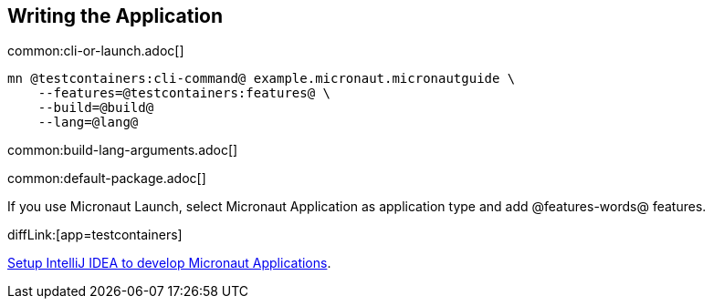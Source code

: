== Writing the Application

common:cli-or-launch.adoc[]

[source,bash]
----
mn @testcontainers:cli-command@ example.micronaut.micronautguide \
    --features=@testcontainers:features@ \
    --build=@build@
    --lang=@lang@
----

common:build-lang-arguments.adoc[]

common:default-package.adoc[]

If you use Micronaut Launch, select Micronaut Application as application type and add @features-words@ features.

diffLink:[app=testcontainers]

https://guides.micronaut.io/latest/micronaut-intellij-idea-ide-setup.html[Setup IntelliJ IDEA to develop Micronaut Applications].
